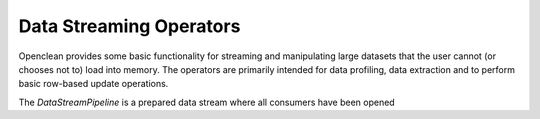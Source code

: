 Data Streaming Operators
========================

Openclean provides some basic functionality for streaming and manipulating large datasets that the user cannot (or chooses not to) load into memory. The operators are primarily intended for data profiling, data extraction and to perform basic row-based update operations.


The `DataStreamPipeline` is a prepared data stream where all consumers have been opened
